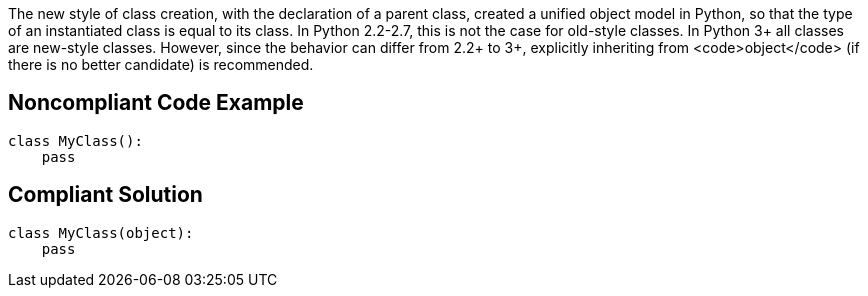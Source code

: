 The new style of class creation, with the declaration of a parent class, created a unified object model in Python, so that the type of an instantiated class is equal to its class. In Python 2.2-2.7, this is not the case for old-style classes. In Python 3+ all classes are new-style classes. However, since the behavior can differ from 2.2+ to 3+, explicitly inheriting from <code>object</code> (if there is no better candidate) is recommended.


== Noncompliant Code Example

----
class MyClass():
    pass
----


== Compliant Solution

----
class MyClass(object):
    pass
----


